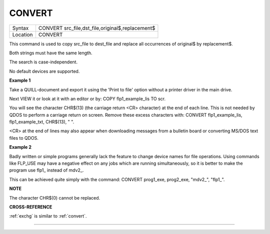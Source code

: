 ..  _convert:

CONVERT
=======

+----------+-------------------------------------------------------------------+
| Syntax   |  CONVERT src\_file,dst\_file,original$,replacement$               |
+----------+-------------------------------------------------------------------+
| Location |  CONVERT                                                          |
+----------+-------------------------------------------------------------------+

This command is used to copy src\_file to dest\_file and replace all
occurrences of original$ by replacement$.

Both strings must have the same length.

The search is case-independent.

No default devices are supported.

**Example 1**

Take a QUILL-document and export it using the 'Print to file' option
without a printer driver in the main drive.

Next VIEW it or look at it with an editor or by: COPY flp1\_example\_lis
TO scr.

You will see the character CHR$(13) (the carriage return <CR> character)
at the end of each line. This is not needed by QDOS to perform a
carriage return on screen. Remove these excess characters with: CONVERT
flp1\_example\_lis, flp1\_example\_txt, CHR$(13), " ".

<CR> at the end of lines may also appear when downloading messages from
a bulletin board or converting MS/DOS text files to QDOS.

**Example 2**

Badly written or simple programs generally lack the feature to change
device names for file operations. Using commands like FLP\_USE may have
a negative effect on any jobs which are running simultaneously, so it is
better to make the program use flp1\_ instead of mdv2\_.

This can be achieved quite simply with the command: CONVERT prog1\_exe,
prog2\_exe, "mdv2\_", "flp1\_".

**NOTE**

The character CHR$(0) cannot be replaced.

**CROSS-REFERENCE**

:ref:`exchg` is similar to
:ref:`convert`.

--------------


